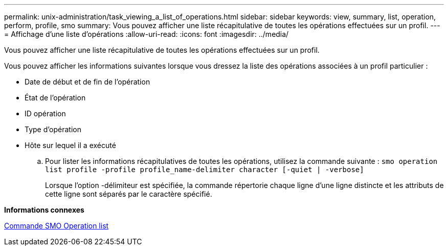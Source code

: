 ---
permalink: unix-administration/task_viewing_a_list_of_operations.html 
sidebar: sidebar 
keywords: view, summary, list, operation, perform, profile, smo 
summary: Vous pouvez afficher une liste récapitulative de toutes les opérations effectuées sur un profil. 
---
= Affichage d'une liste d'opérations
:allow-uri-read: 
:icons: font
:imagesdir: ../media/


[role="lead"]
Vous pouvez afficher une liste récapitulative de toutes les opérations effectuées sur un profil.

Vous pouvez afficher les informations suivantes lorsque vous dressez la liste des opérations associées à un profil particulier :

* Date de début et de fin de l'opération
* État de l'opération
* ID opération
* Type d'opération
* Hôte sur lequel il a exécuté
+
.. Pour lister les informations récapitulatives de toutes les opérations, utilisez la commande suivante :
`smo operation list profile -profile profile_name-delimiter character [-quiet | -verbose]`
+
Lorsque l'option -délimiteur est spécifiée, la commande répertorie chaque ligne d'une ligne distincte et les attributs de cette ligne sont séparés par le caractère spécifié.





*Informations connexes*

xref:reference_the_smosmsapoperation_list_command.adoc[Commande SMO Operation list]
